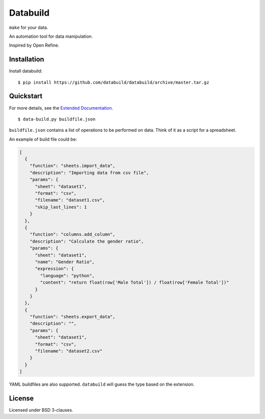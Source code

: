 Databuild
=========

``make`` for your data.

An automation tool for data manipulation.

Inspired by Open Refine.

Installation
------------

Install databuild:

::

      $ pip install https://github.com/databuild/databuild/archive/master.tar.gz

Quickstart
----------

For more details, see the `Extended Documentation`_.

::

    $ data-build.py buildfile.json

``buildfile.json`` contains a list of operations to be performed on
data. Think of it as a script for a spreadsheet.

An example of build file could be:

.. code:: json

    [
      {
        "function": "sheets.import_data",
        "description": "Importing data from csv file",
        "params": {
          "sheet": "dataset1",
          "format": "csv",
          "filename": "dataset1.csv",
          "skip_last_lines": 1
        }
      },
      {
        "function": "columns.add_column",
        "description": "Calculate the gender ratio",
        "params": {
          "sheet": "dataset1",
          "name": "Gender Ratio",
          "expression": {
            "language": "python",
            "content": "return float(row['Male Total']) / float(row['Female Total'])"
          }
        }
      },
      {
        "function": "sheets.export_data",
        "description": "",
        "params": {
          "sheet": "dataset1",
          "format": "csv",
          "filename": "dataset2.csv"
        }
      }
    ]

YAML buildfiles are also supported. ``databuild`` will guess the type
based on the extension.

License
-------

Licensed under BSD 3-clauses.

.. _Extended Documentation: http://databuild.readthedocs.org/en/latest/

